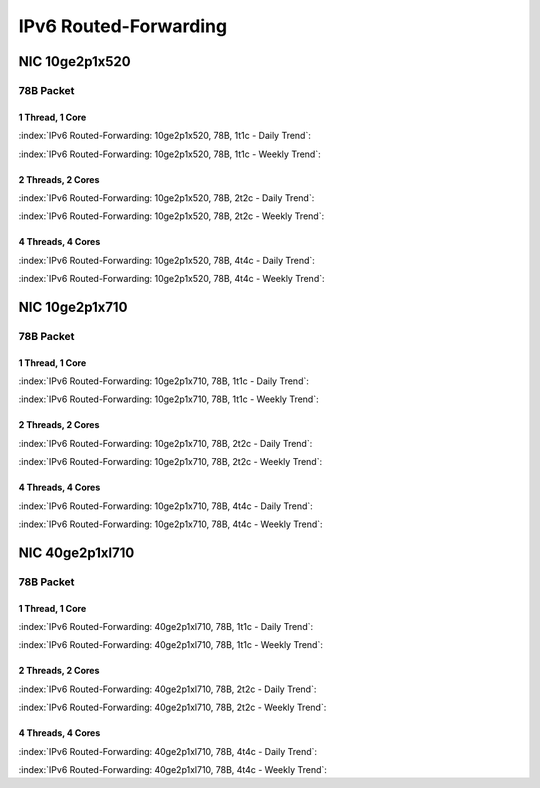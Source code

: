 IPv6 Routed-Forwarding
======================

NIC 10ge2p1x520
---------------

78B Packet
..........

1 Thread, 1 Core
~~~~~~~~~~~~~~~~

:index:`IPv6 Routed-Forwarding: 10ge2p1x520, 78B, 1t1c - Daily Trend`:

.. raw:: html

    <iframe width="1100" height="800" frameborder="0" scrolling="no" src="../_static/vpp/cpta-ip6-1t1c-x520-1.html"></iframe><p><br><br></p>

:index:`IPv6 Routed-Forwarding: 10ge2p1x520, 78B, 1t1c - Weekly Trend`:

.. raw:: html

    <iframe width="1100" height="800" frameborder="0" scrolling="no" src="../_static/vpp/cpta-ip6-1t1c-x520-14.html"></iframe><p><br><br></p>

2 Threads, 2 Cores
~~~~~~~~~~~~~~~~~~

:index:`IPv6 Routed-Forwarding: 10ge2p1x520, 78B, 2t2c - Daily Trend`:

.. raw:: html

    <iframe width="1100" height="800" frameborder="0" scrolling="no" src="../_static/vpp/cpta-ip6-2t2c-x520-1.html"></iframe><p><br><br></p>

:index:`IPv6 Routed-Forwarding: 10ge2p1x520, 78B, 2t2c - Weekly Trend`:


.. raw:: html

    <iframe width="1100" height="800" frameborder="0" scrolling="no" src="../_static/vpp/cpta-ip6-2t2c-x520-14.html"></iframe><p><br><br></p>

4 Threads, 4 Cores
~~~~~~~~~~~~~~~~~~

:index:`IPv6 Routed-Forwarding: 10ge2p1x520, 78B, 4t4c - Daily Trend`:

.. raw:: html

    <iframe width="1100" height="800" frameborder="0" scrolling="no" src="../_static/vpp/cpta-ip6-4t4c-x520-1.html"></iframe><p><br><br></p>

:index:`IPv6 Routed-Forwarding: 10ge2p1x520, 78B, 4t4c - Weekly Trend`:

.. raw:: html

    <iframe width="1100" height="800" frameborder="0" scrolling="no" src="../_static/vpp/cpta-ip6-4t4c-x520-14.html"></iframe><p><br><br></p>

NIC 10ge2p1x710
---------------

78B Packet
..........

1 Thread, 1 Core
~~~~~~~~~~~~~~~~

:index:`IPv6 Routed-Forwarding: 10ge2p1x710, 78B, 1t1c - Daily Trend`:

.. raw:: html

    <iframe width="1100" height="800" frameborder="0" scrolling="no" src="../_static/vpp/cpta-ip6-1t1c-x710-1.html"></iframe><p><br><br></p>

:index:`IPv6 Routed-Forwarding: 10ge2p1x710, 78B, 1t1c - Weekly Trend`:

.. raw:: html

    <iframe width="1100" height="800" frameborder="0" scrolling="no" src="../_static/vpp/cpta-ip6-1t1c-x710-14.html"></iframe><p><br><br></p>

2 Threads, 2 Cores
~~~~~~~~~~~~~~~~~~

:index:`IPv6 Routed-Forwarding: 10ge2p1x710, 78B, 2t2c - Daily Trend`:

.. raw:: html

    <iframe width="1100" height="800" frameborder="0" scrolling="no" src="../_static/vpp/cpta-ip6-2t2c-x710-1.html"></iframe><p><br><br></p>

:index:`IPv6 Routed-Forwarding: 10ge2p1x710, 78B, 2t2c - Weekly Trend`:


.. raw:: html

    <iframe width="1100" height="800" frameborder="0" scrolling="no" src="../_static/vpp/cpta-ip6-2t2c-x710-14.html"></iframe><p><br><br></p>

4 Threads, 4 Cores
~~~~~~~~~~~~~~~~~~

:index:`IPv6 Routed-Forwarding: 10ge2p1x710, 78B, 4t4c - Daily Trend`:

.. raw:: html

    <iframe width="1100" height="800" frameborder="0" scrolling="no" src="../_static/vpp/cpta-ip6-4t4c-x710-1.html"></iframe><p><br><br></p>

:index:`IPv6 Routed-Forwarding: 10ge2p1x710, 78B, 4t4c - Weekly Trend`:

.. raw:: html

    <iframe width="1100" height="800" frameborder="0" scrolling="no" src="../_static/vpp/cpta-ip6-4t4c-x710-14.html"></iframe><p><br><br></p>

NIC 40ge2p1xl710
----------------

78B Packet
..........

1 Thread, 1 Core
~~~~~~~~~~~~~~~~

:index:`IPv6 Routed-Forwarding: 40ge2p1xl710, 78B, 1t1c - Daily Trend`:

.. raw:: html

    <iframe width="1100" height="800" frameborder="0" scrolling="no" src="../_static/vpp/cpta-ip6-1t1c-xl710-1.html"></iframe><p><br><br></p>

:index:`IPv6 Routed-Forwarding: 40ge2p1xl710, 78B, 1t1c - Weekly Trend`:

.. raw:: html

    <iframe width="1100" height="800" frameborder="0" scrolling="no" src="../_static/vpp/cpta-ip6-1t1c-xl710-14.html"></iframe><p><br><br></p>

2 Threads, 2 Cores
~~~~~~~~~~~~~~~~~~

:index:`IPv6 Routed-Forwarding: 40ge2p1xl710, 78B, 2t2c - Daily Trend`:

.. raw:: html

    <iframe width="1100" height="800" frameborder="0" scrolling="no" src="../_static/vpp/cpta-ip6-2t2c-xl710-1.html"></iframe><p><br><br></p>

:index:`IPv6 Routed-Forwarding: 40ge2p1xl710, 78B, 2t2c - Weekly Trend`:

.. raw:: html

    <iframe width="1100" height="800" frameborder="0" scrolling="no" src="../_static/vpp/cpta-ip6-2t2c-xl710-14.html"></iframe><p><br><br></p>

4 Threads, 4 Cores
~~~~~~~~~~~~~~~~~~

:index:`IPv6 Routed-Forwarding: 40ge2p1xl710, 78B, 4t4c - Daily Trend`:

.. raw:: html

    <iframe width="1100" height="800" frameborder="0" scrolling="no" src="../_static/vpp/cpta-ip6-4t4c-xl710-1.html"></iframe><p><br><br></p>

:index:`IPv6 Routed-Forwarding: 40ge2p1xl710, 78B, 4t4c - Weekly Trend`:

.. raw:: html

    <iframe width="1100" height="800" frameborder="0" scrolling="no" src="../_static/vpp/cpta-ip6-4t4c-xl710-14.html"></iframe><p><br><br></p>

